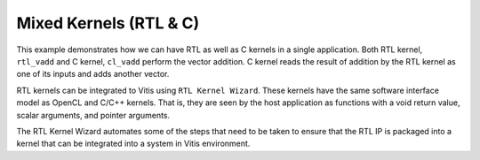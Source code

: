Mixed Kernels (RTL & C)
=======================

This example demonstrates how we can have RTL as well as C kernels in a
single application. Both RTL kernel, ``rtl_vadd`` and C kernel,
``cl_vadd`` perform the vector addition. C kernel reads the result of
addition by the RTL kernel as one of its inputs and adds another vector.

RTL kernels can be integrated to Vitis using ``RTL Kernel Wizard``.
These kernels have the same software interface model as OpenCL and C/C++
kernels. That is, they are seen by the host application as functions
with a void return value, scalar arguments, and pointer arguments.

The RTL Kernel Wizard automates some of the steps that need to be taken
to ensure that the RTL IP is packaged into a kernel that can be
integrated into a system in Vitis environment.
